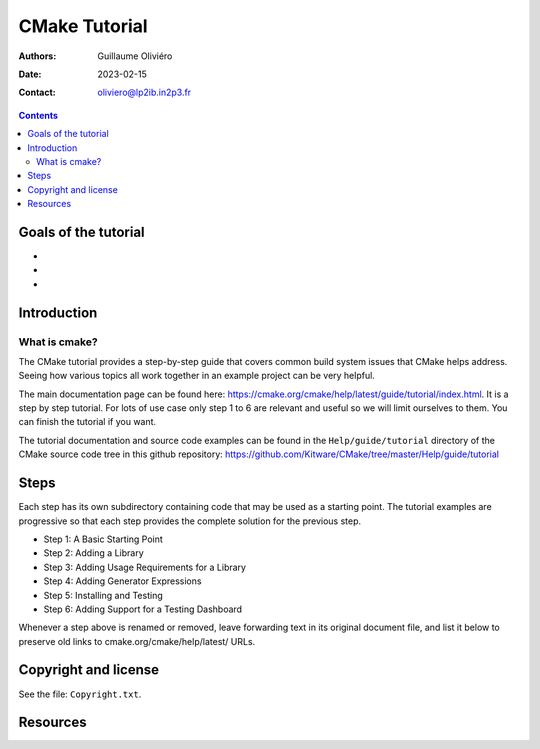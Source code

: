 ==============
CMake Tutorial
==============

:Authors: Guillaume Oliviéro
:Date:    2023-02-15
:Contact: oliviero@lp2ib.in2p3.fr

.. contents::

Goals of the tutorial
=====================

-
-
-


Introduction
============

What is cmake?
--------------

The CMake  tutorial provides a  step-by-step guide that  covers common
build  system issues  that  CMake helps  address.  Seeing how  various
topics all work together in an example project can be very helpful.

The    main     documentation    page     can    be     found    here:
https://cmake.org/cmake/help/latest/guide/tutorial/index.html. It is a
step by  step tutorial.  For lots  of use case  only step  1 to  6 are
relevant and useful so we will limit ourselves to them. You can finish
the tutorial if you want.

The tutorial  documentation and source  code examples can be  found in
the ``Help/guide/tutorial`` directory of the CMake source code tree in
this                         github                        repository:
https://github.com/Kitware/CMake/tree/master/Help/guide/tutorial


Steps
=====

Each step has its own subdirectory containing code that may be used as
a starting point.  The tutorial examples are progressive  so that each
step provides the complete solution for the previous step.


- Step 1: A Basic Starting Point
- Step 2: Adding a Library
- Step 3: Adding Usage Requirements for a Library
- Step 4: Adding Generator Expressions
- Step 5: Installing and Testing
- Step 6: Adding Support for a Testing Dashboard

Whenever a step above is renamed  or removed, leave forwarding text in
its original document file, and list it below to preserve old links to
cmake.org/cmake/help/latest/ URLs.


Copyright and license
=====================

See the file: ``Copyright.txt``.

Resources
=========
